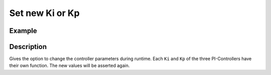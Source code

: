 .. _uz_FOC_set_Kp_Ki:

================
Set new Ki or Kp
================

.. doxygenfunction:: uz_FOC_set_Kp_n

.. doxygenfunction:: uz_FOC_set_Kp_id

.. doxygenfunction:: uz_FOC_set_Kp_iq

.. doxygenfunction:: uz_FOC_set_Ki_n

.. doxygenfunction:: uz_FOC_set_Ki_id

.. doxygenfunction:: uz_FOC_set_Ki_iq


Example
=======

.. code-block:: c
  :linenos:
  :caption: Example function call to change the Kp or Ki parameters. FOC-Instance via :ref:`init-function <uz_FOC_init>`

  int main(void) {
     float Kp_n = 0.058f;
     uz_FOC_set_Kp_n(FOC_instance, float Kp_n);
     float Kp_id = 4.0f;
     uz_FOC_set_Kp_id(FOC_instance, float Kp_id);
     float Kp_iq = 4.0f;
     uz_FOC_set_Kp_iq(FOC_instance, float Kp_iq);
     float Ki_n = 0.100f;
     uz_FOC_set_Ki_n(FOC_instance, float Ki_n);
     float Ki_id = 20.0f;
     uz_FOC_set_Ki_id(FOC_instance, float Ki_id);
     float Ki_iq = 20.0f;
     uz_FOC_set_Ki_iq(FOC_instance, float Ki_iq);
  }

Description
===========

Gives the option to change the controller parameters during runtime. 
Each ``Ki`` and ``Kp`` of the three PI-Controllers have their own function.
The new values will be asserted again. 
